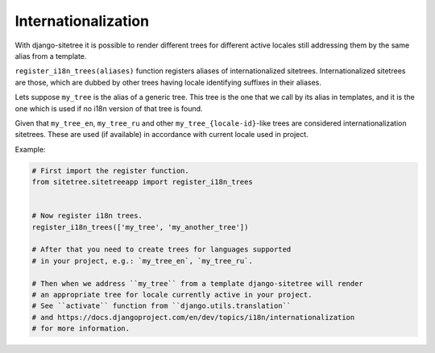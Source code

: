 Internationalization
====================

With django-sitetree it is possible to render different trees for different active
locales still addressing them by the same alias from a template.

``register_i18n_trees(aliases)`` function registers aliases of internationalized sitetrees.
Internationalized sitetrees are those, which are dubbed by other trees having
locale identifying suffixes in their aliases.

Lets suppose ``my_tree`` is the alias of a generic tree. This tree is the one
that we call by its alias in templates, and it is the one which is used
if no i18n version of that tree is found.

Given that ``my_tree_en``, ``my_tree_ru`` and other ``my_tree_{locale-id}``-like
trees are considered internationalization sitetrees. These are used (if available)
in accordance with current locale used in project.

Example:

.. code-block:: python

    # First import the register function.
    from sitetree.sitetreeapp import register_i18n_trees


    # Now register i18n trees.
    register_i18n_trees(['my_tree', 'my_another_tree'])

    # After that you need to create trees for languages supported
    # in your project, e.g.: `my_tree_en`, `my_tree_ru`.

    # Then when we address ``my_tree`` from a template django-sitetree will render
    # an appropriate tree for locale currently active in your project.
    # See ``activate`` function from ``django.utils.translation``
    # and https://docs.djangoproject.com/en/dev/topics/i18n/internationalization
    # for more information.


